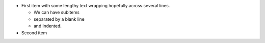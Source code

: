 - First item with some lengthy
  text wrapping hopefully
  across several lines.

  * We can have subitems
  * separated by a blank line
  * and indented.

- Second item